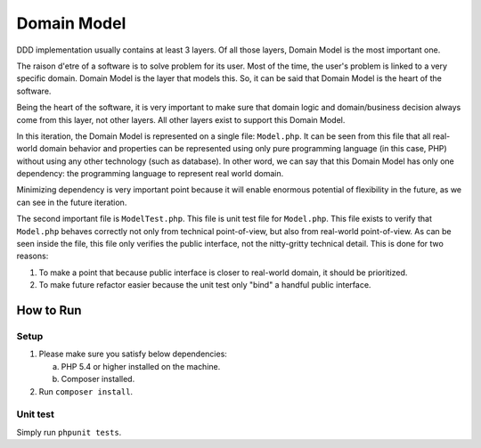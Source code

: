 ============
Domain Model
============

DDD implementation usually contains at least 3 layers. Of all those layers, Domain Model is the most important one.

The raison d'etre of a software is to solve problem for its user. Most of the time, the user's problem is linked to a very specific domain. Domain Model is the layer that models this. So, it can be said that Domain Model is the heart of the software.

Being the heart of the software, it is very important to make sure that domain logic and domain/business decision always come from this layer, not other layers. All other layers exist to support this Domain Model.

In this iteration, the Domain Model is represented on a single file: ``Model.php``. It can be seen from this file that all real-world domain behavior and properties can be represented using only pure programming language (in this case, PHP) without using any other technology (such as database). In other word, we can say that this Domain Model has only one dependency: the programming language to represent real world domain.

Minimizing dependency is very important point because it will enable enormous potential of flexibility in the future, as we can see in the future iteration.

The second important file is ``ModelTest.php``. This file is unit test file for ``Model.php``. This file exists to verify that ``Model.php`` behaves correctly not only from technical point-of-view, but also from real-world point-of-view. As can be seen inside the file, this file only verifies the public interface, not the nitty-gritty technical detail. This is done for two reasons:

1.  To make a point that because public interface is closer to real-world domain, it should be prioritized.
2.  To make future refactor easier because the unit test only "bind" a handful public interface.


How to Run
==========

Setup
-----

1.  Please make sure you satisfy below dependencies:

    a.  PHP 5.4 or higher installed on the machine.
    b.  Composer installed.

2.  Run ``composer install``.


Unit test
---------

Simply run ``phpunit tests``.
